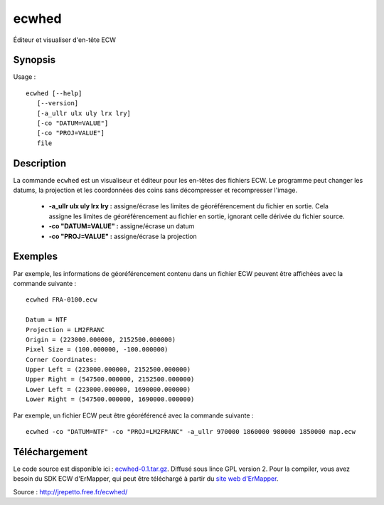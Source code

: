 .. _`gdal.utils.ecwhed`:

ecwhed
========

Éditeur et visualiser d'en-tête ECW

Synopsis
---------

Usage :
::

    ecwhed [--help]
       [--version]
       [-a_ullr ulx uly lrx lry]
       [-co "DATUM=VALUE"]
       [-co "PROJ=VALUE"]
       file

Description
------------

La commande ``ecwhed`` est un visualiseur et éditeur pour les en-têtes des fichiers 
ECW. Le programme peut changer les datums, la projection et les coordonnées des 
coins sans décompresser et recompresser l'image.

 * **-a_ullr ulx uly lrx lry :** assigne/écrase les limites de géoréférencement 
   du fichier en sortie. Cela assigne les limites de géoréférencement au fichier 
   en sortie, ignorant celle dérivée du fichier source.

 * **-co "DATUM=VALUE" :** assigne/écrase un datum

 * **-co "PROJ=VALUE" :** assigne/écrase la projection 

Exemples
---------

Par exemple, les informations de géoréférencement contenu dans un fichier ECW 
peuvent être affichées avec la commande suivante :
::

    ecwhed FRA-0100.ecw

    Datum = NTF
    Projection = LM2FRANC
    Origin = (223000.000000, 2152500.000000)
    Pixel Size = (100.000000, -100.000000)
    Corner Coordinates:
    Upper Left = (223000.000000, 2152500.000000)
    Upper Right = (547500.000000, 2152500.000000)
    Lower Left = (223000.000000, 1690000.000000)
    Lower Right = (547500.000000, 1690000.000000)

Par exemple, un fichier ECW peut être géoréférencé avec la commande suivante :

::
    
    ecwhed -co "DATUM=NTF" -co "PROJ=LM2FRANC" -a_ullr 970000 1860000 980000 1850000 map.ecw

Téléchargement
---------------

Le code source est disponible ici : `ecwhed-0.1.tar.gz <http://jrepetto.free.fr/ecwhed/ecwhed-0.1.tar.gz>`_. 
Diffusé sous lince GPL version 2. Pour la compiler, vous avez besoin du SDK ECW 
d'ErMapper, qui peut être téléchargé à partir du `site web d'ErMapper <http://www.ermapper.com/>`_.

Source : http://jrepetto.free.fr/ecwhed/

.. Dernière révision : 02/07/2008
